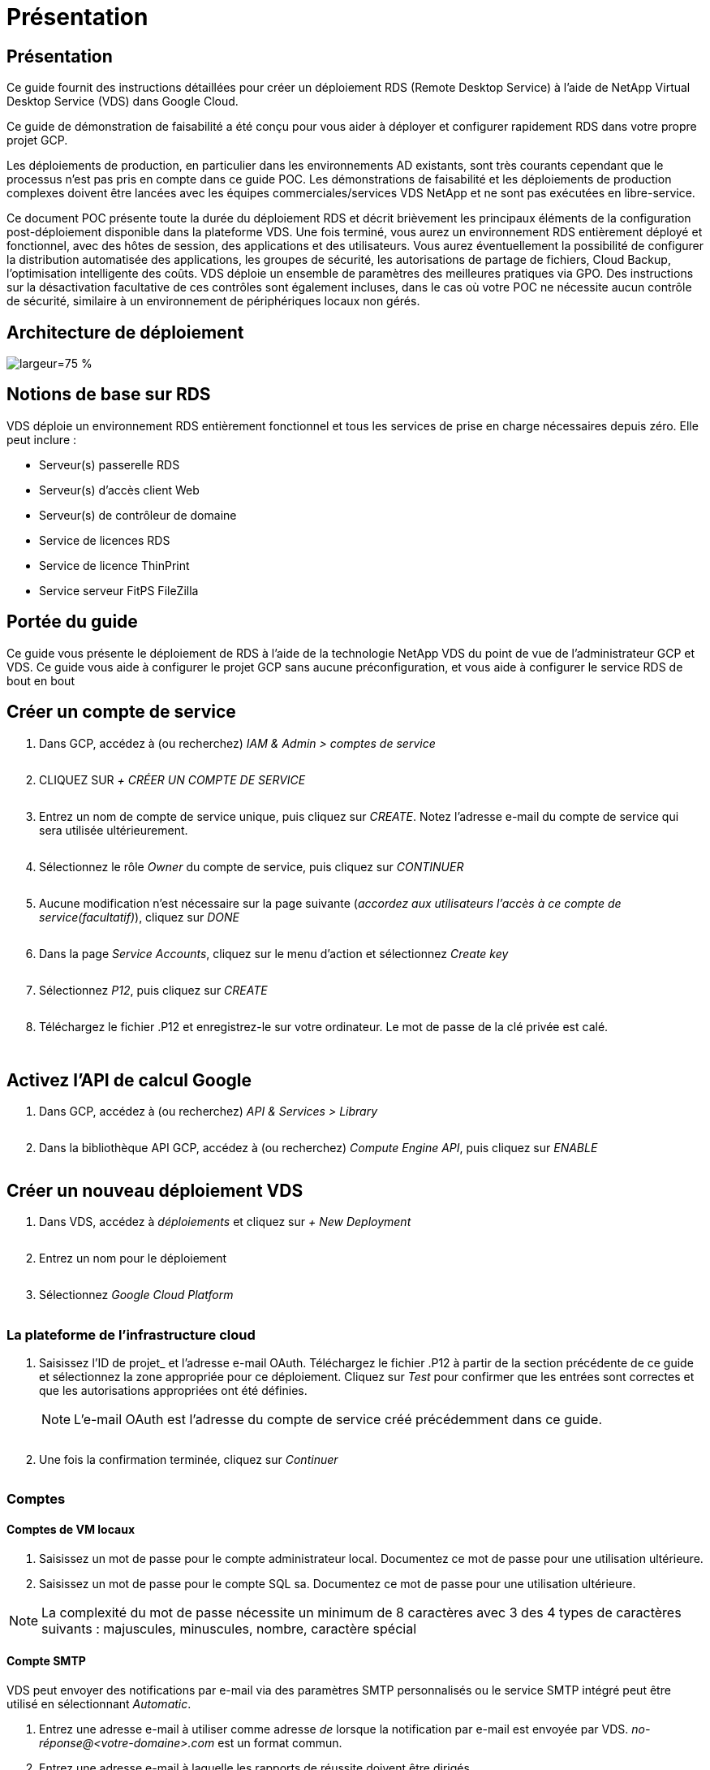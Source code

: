 = Présentation
:allow-uri-read: 




== Présentation

Ce guide fournit des instructions détaillées pour créer un déploiement RDS (Remote Desktop Service) à l'aide de NetApp Virtual Desktop Service (VDS) dans Google Cloud.

Ce guide de démonstration de faisabilité a été conçu pour vous aider à déployer et configurer rapidement RDS dans votre propre projet GCP.

Les déploiements de production, en particulier dans les environnements AD existants, sont très courants cependant que le processus n'est pas pris en compte dans ce guide POC. Les démonstrations de faisabilité et les déploiements de production complexes doivent être lancées avec les équipes commerciales/services VDS NetApp et ne sont pas exécutées en libre-service.

Ce document POC présente toute la durée du déploiement RDS et décrit brièvement les principaux éléments de la configuration post-déploiement disponible dans la plateforme VDS. Une fois terminé, vous aurez un environnement RDS entièrement déployé et fonctionnel, avec des hôtes de session, des applications et des utilisateurs. Vous aurez éventuellement la possibilité de configurer la distribution automatisée des applications, les groupes de sécurité, les autorisations de partage de fichiers, Cloud Backup, l'optimisation intelligente des coûts. VDS déploie un ensemble de paramètres des meilleures pratiques via GPO. Des instructions sur la désactivation facultative de ces contrôles sont également incluses, dans le cas où votre POC ne nécessite aucun contrôle de sécurité, similaire à un environnement de périphériques locaux non gérés.



== Architecture de déploiement

image:Reference Architecture GCP RDS.png["largeur=75 %"]



== Notions de base sur RDS

VDS déploie un environnement RDS entièrement fonctionnel et tous les services de prise en charge nécessaires depuis zéro. Elle peut inclure :

* Serveur(s) passerelle RDS
* Serveur(s) d'accès client Web
* Serveur(s) de contrôleur de domaine
* Service de licences RDS
* Service de licence ThinPrint
* Service serveur FitPS FileZilla




== Portée du guide

Ce guide vous présente le déploiement de RDS à l'aide de la technologie NetApp VDS du point de vue de l'administrateur GCP et VDS. Ce guide vous aide à configurer le projet GCP sans aucune préconfiguration, et vous aide à configurer le service RDS de bout en bout



== Créer un compte de service

. Dans GCP, accédez à (ou recherchez) _IAM & Admin > comptes de service_
+
image:GCP_Deploy1.png[""]

. CLIQUEZ SUR _+ CRÉER UN COMPTE DE SERVICE_
+
image:GCP_Deploy2.png[""]

. Entrez un nom de compte de service unique, puis cliquez sur _CREATE_. Notez l'adresse e-mail du compte de service qui sera utilisée ultérieurement.
+
image:GCP_Deploy3.png[""]

. Sélectionnez le rôle _Owner_ du compte de service, puis cliquez sur _CONTINUER_
+
image:GCP_Deploy4.png[""]

. Aucune modification n'est nécessaire sur la page suivante (_accordez aux utilisateurs l'accès à ce compte de service(facultatif)_), cliquez sur _DONE_
+
image:GCP_Deploy5.png[""]

. Dans la page _Service Accounts_, cliquez sur le menu d'action et sélectionnez _Create key_
+
image:GCP_Deploy6.png[""]

. Sélectionnez _P12_, puis cliquez sur _CREATE_
+
image:GCP_Deploy7.png[""]

. Téléchargez le fichier .P12 et enregistrez-le sur votre ordinateur. Le mot de passe de la clé privée est calé.
+
image:GCP_Deploy8.png[""]

+
image:GCP_Deploy9.png[""]





== Activez l'API de calcul Google

. Dans GCP, accédez à (ou recherchez) _API & Services > Library_
+
image:GCP_Deploy10.png[""]

. Dans la bibliothèque API GCP, accédez à (ou recherchez) _Compute Engine API_, puis cliquez sur _ENABLE_
+
image:GCP_Deploy11.png[""]





== Créer un nouveau déploiement VDS

. Dans VDS, accédez à _déploiements_ et cliquez sur _+ New Deployment_
+
image:GCP_Deploy12.png[""]

. Entrez un nom pour le déploiement
+
image:GCP_Deploy13.png[""]

. Sélectionnez _Google Cloud Platform_
+
image:GCP_Deploy14.png[""]





=== La plateforme de l'infrastructure cloud

. Saisissez l'ID de projet_ et l'adresse e-mail OAuth. Téléchargez le fichier .P12 à partir de la section précédente de ce guide et sélectionnez la zone appropriée pour ce déploiement. Cliquez sur _Test_ pour confirmer que les entrées sont correctes et que les autorisations appropriées ont été définies.
+

NOTE: L'e-mail OAuth est l'adresse du compte de service créé précédemment dans ce guide.

+
image:GCP_Deploy15.png[""]

. Une fois la confirmation terminée, cliquez sur _Continuer_
+
image:GCP_Deploy16.png[""]





=== Comptes



==== Comptes de VM locaux

. Saisissez un mot de passe pour le compte administrateur local. Documentez ce mot de passe pour une utilisation ultérieure.
. Saisissez un mot de passe pour le compte SQL sa. Documentez ce mot de passe pour une utilisation ultérieure.



NOTE: La complexité du mot de passe nécessite un minimum de 8 caractères avec 3 des 4 types de caractères suivants : majuscules, minuscules, nombre, caractère spécial



==== Compte SMTP

VDS peut envoyer des notifications par e-mail via des paramètres SMTP personnalisés ou le service SMTP intégré peut être utilisé en sélectionnant _Automatic_.

. Entrez une adresse e-mail à utiliser comme adresse _de_ lorsque la notification par e-mail est envoyée par VDS. _no-réponse@<votre-domaine>.com_ est un format commun.
. Entrez une adresse e-mail à laquelle les rapports de réussite doivent être dirigés.
. Entrez une adresse e-mail à laquelle les rapports d'échec doivent être dirigés.


image:GCP_Deploy17.png[""]



==== Techniciens de niveau 3

Comptes de technicien de niveau 3 (alias _.TECH Accounts_) sont des comptes au niveau domaine que les administrateurs VDS peuvent utiliser lors de l'exécution de tâches administratives sur les VM dans l'environnement VDS. Des comptes supplémentaires peuvent être créés pour cette étape et/ou ultérieure.

. Saisissez le nom d'utilisateur et le mot de passe des comptes d'administrateur de niveau 3. «.tech » sera ajouté au nom d'utilisateur que vous entrez pour vous aider à différencier des utilisateurs finaux et des comptes techniques. Documentez ces informations d'identification pour une utilisation ultérieure.
+

NOTE: La meilleure pratique consiste à définir des comptes nommés pour tous les administrateurs VDS devant disposer d'identifiants au niveau du domaine dans l'environnement. Les administrateurs VDS sans ce type de compte peuvent toujours disposer d'un accès administrateur au niveau des VM via la fonctionnalité _Connect to Server_ intégrée dans VDS.

+
image:GCP_Deploy18.png[""]





=== Domaines



==== Répertoire actif

Entrez le nom de domaine AD souhaité.



==== Domaine public

L'accès externe est sécurisé par le biais d'un certificat SSL. Ceci peut être personnalisé avec votre propre domaine et un certificat SSL auto-géré. Vous pouvez également sélectionner _Automatic_ pour permettre à VDS de gérer le certificat SSL, y compris une actualisation automatique de 90 jours du certificat. Lors de l'utilisation automatique, chaque déploiement utilise un sous-domaine unique de _cloudWorkspace.app_.

image:GCP_Deploy19.png[""]



=== Ordinateurs virtuels

Pour les déploiements RDS, les composants requis, tels que les contrôleurs de domaine, les courtiers RDS et les passerelles RDS, doivent être installés sur le ou les serveurs de plateforme. En production, ces services doivent être exécutés sur des machines virtuelles dédiées et redondantes. Pour les déploiements de démonstration de faisabilité, une seule machine virtuelle peut être utilisée pour héberger l'ensemble de ces services.



==== Configuration des machines virtuelles de la plateforme



===== Une seule machine virtuelle

C'est ce choix recommandé pour les déploiements POC. Dans un déploiement à une seule machine virtuelle, les rôles suivants sont tous hébergés sur une seule machine virtuelle :

* Gestionnaire CW
* Passerelle HTML5
* Passerelle RDS
* Application distante
* Serveur FTPS (en option)
* Contrôleur de domaine


Dans cette configuration, le nombre maximal d'utilisateurs conseillé pour les cas d'utilisation de RDS est de 100 utilisateurs. Les passerelles RDS/HTML5 à équilibrage de charge ne sont pas une option proposée dans cette configuration, limitant ainsi la redondance et les options d'augmentation de l'évolutivité future.


NOTE: Si cet environnement est conçu pour la colocation, une configuration de serveur virtuel unique n'est pas prise en charge.



===== Serveurs multiples

Lors du fractionnement de la plateforme VDS en plusieurs machines virtuelles, les rôles suivants sont hébergés sur des machines virtuelles dédiées :

* Passerelle Bureau à distance
+
Le réglage VDS peut être utilisé pour déployer et configurer une ou deux passerelles RDS. Ces passerelles relaient la session utilisateur RDS depuis l'Internet ouvert vers les machines virtuelles hôte de session au sein du déploiement. Les passerelles RDS gèrent une fonction importante, protégeant ainsi RDS des attaques directes sur Internet et cryptant l'ensemble du trafic RDS dans/hors de l'environnement. Lorsque deux passerelles Remote Desktop sont sélectionnées, VDS Setup déploie 2 machines virtuelles et les configure pour équilibrer la charge des sessions utilisateur RDS entrantes.

* Passerelle HTML5
+
L'installation VDS peut être utilisée pour déployer et configurer une ou deux passerelles HTML5. Ces passerelles hébergent les services HTML5 utilisés par la fonction _Connect to Server_ dans VDS et le client VDS basé sur le Web (H5 Portal). Lorsque deux portails HTML5 sont sélectionnés, le programme d'installation VDS déploie 2 machines virtuelles et les configure pour équilibrer la charge des sessions utilisateur HTML5 entrantes.

+

NOTE: Lors de l'utilisation de l'option de serveur multiple (même si les utilisateurs se connectent uniquement via le client VDS installé), il est fortement recommandé d'activer la fonctionnalité _Connect to Server_ de VDS au moins une passerelle HTML5.

* Notes relatives à l'évolutivité des passerelles
+
Dans le cas d'une solution RDS, la taille maximale de l'environnement peut être mise à l'échelle avec d'autres VM de passerelle, chaque passerelle RDS ou HTML5 prenant en charge environ 500 utilisateurs. Des passerelles supplémentaires peuvent être ajoutées ultérieurement avec une assistance minimale aux services professionnels NetApp



Si cet environnement est conçu pour la colocation, la sélection de _plusieurs serveurs_ est requise.



====== Rôles de service

* Cwmgr1
+
Ce VM correspond à la machine virtuelle d'administration VDS NetApp. Il exécute la base de données SQL Express, les utilitaires d'aide et d'autres services administratifs. Dans un _déploiement serveur_ unique, cette machine virtuelle peut également héberger les autres services, mais dans une _configuration serveur_ multiple, ces services sont déplacés vers différentes machines virtuelles.

* CWPortal1 (2)
+
La première passerelle HTML5 s'appelle _CWPortal1_, la seconde est _CWPortal2_. Un ou deux peuvent être créés au moment du déploiement. Des serveurs supplémentaires peuvent être ajoutés après déploiement pour augmenter la capacité (environ 500 connexions par serveur).

* CWRDSGateway1(2)
+
La première passerelle RDS est nommée _CWRDSGateway1_, la seconde est _CWRDSGateway2_. Un ou deux peuvent être créés au moment du déploiement. Des serveurs supplémentaires peuvent être ajoutés après déploiement pour augmenter la capacité (environ 500 connexions par serveur).

* Application distante
+
App Service est une collection dédiée pour l'hébergement d'applications RemotApp, mais utilise les passerelles RDS et leurs rôles RDWeb pour le routage des demandes de session utilisateur final et l'hébergement de la liste d'abonnement aux applications RDWeb. Aucune vm dédiée n'est déployée pour ce rôle de service.

* Contrôleurs de domaine
+
Au déploiement, un ou deux contrôleurs de domaine peuvent être automatiquement créés et configurés pour fonctionner avec VDS.



image:GCP_Deploy21.png[""]



==== Système d'exploitation

Sélectionnez le système d'exploitation de serveur à déployer pour les serveurs de plate-forme.



==== Fuseau horaire

Sélectionnez le fuseau horaire souhaité. Les serveurs de plate-forme seront configurés pour cette heure et les fichiers journaux refléteront ce fuseau horaire. La session de l'utilisateur final reflètera toujours son propre fuseau horaire, indépendamment de ce paramètre.



==== Services supplémentaires



===== FTP

VDS peut installer et configurer Filezilla en option afin d'exécuter un serveur FTPS pour déplacer des données dans et hors de l'environnement. Cette technologie est plus ancienne et des méthodes de transfert de données plus modernes (comme Google Drive) sont recommandées.

image:GCP_Deploy20.png[""]



=== Le réseau

Il est recommandé d'isoler les machines virtuelles dans différents sous-réseaux en fonction de leur usage.

Définissez la portée du réseau et ajoutez une plage /20.

Le programme d'installation VDS détecte et suggère une plage qui devrait s'avérer efficace. Conformément aux bonnes pratiques, les adresses IP du sous-réseau doivent être comprises dans une plage d'adresses IP privées.

Ces plages sont :

* 192.168.0.0 à 192.168.255.255
* 172.16.0.0 à 172.31.255.255
* 10.0.0.0 à 10.255.255.255


Vérifiez et ajustez si nécessaire, puis cliquez sur Valider pour identifier les sous-réseaux pour chacun des éléments suivants :

* Tenant : il s'agit de la plage dans laquelle les serveurs hôtes de session et les serveurs de base de données résident
* Services : il s'agit de la plage dans laquelle les services PaaS comme Cloud Volumes Service résideront
* Plate-forme : il s'agit de la plage dans laquelle les serveurs de plate-forme seront hébergés
* Répertoire : il s'agit de la plage dans laquelle les serveurs AD résident


image:GCP_Deploy22.png[""]



=== Licences



==== NO SPLA

Saisissez votre numéro SPLA afin que VDS puisse configurer le service de licence RDS pour faciliter le reporting SPLA RDS CAL. Vous pouvez saisir un nombre temporaire (par exemple 12345) pour un déploiement POC, mais après une période d'essai (~120 jours), les sessions RDS cessent de se connecter.



==== Produits SPLA

Saisissez les codes de licence MAK pour tous les produits Office concédés sous licence par SPLA pour permettre la création simplifiée de rapports SPLA à partir des rapports VDS.



==== RéplicationFine

Choisissez d'installer le serveur de licences ThinPrint inclus et la licence pour simplifier la redirection des imprimantes des utilisateurs finaux.

image:GCP_Deploy23.png[""]



=== Révision et mise en service

Une fois toutes les étapes effectuées, examinez les sélections, puis validez et provisionnez l'environnement.image:GCP_Deploy24.png[""]



=== Étapes suivantes

Le processus d'automatisation du déploiement déploiera un nouvel environnement RDS avec les options que vous avez sélectionnées tout au long de l'assistant de déploiement.

Vous recevrez plusieurs e-mails à la fin du déploiement. Une fois terminé, vous aurez un environnement prêt pour votre premier espace de travail. Un espace de travail contiendra les hôtes de session et les serveurs de données nécessaires pour prendre en charge les utilisateurs finaux. Revenez à ce guide pour suivre les étapes suivantes une fois le déploiement automatisé terminé en 1-2 heures.



== Créer une nouvelle collection d'approvisionnement

Les collections de provisionnement sont des fonctionnalités dans VDS qui permettent la création, la personnalisation et la représentation Sysprep des images de VM. Une fois le déploiement en milieu de travail effectué, une image est nécessaire. Les étapes suivantes vous guideront dans la création d'une image VM.

.Pour créer une image de base pour le déploiement, procédez comme suit :
. Accédez à _déploiements > Provisioning Collections_, puis cliquez sur _Add_
+
image:GCP_Deploy27.png[""]

. Entrez un nom et une description. Choisissez _Type: Shared_.
+

NOTE: Vous pouvez choisir Shared ou VDI. Partagé prendra en charge un serveur de session plus (éventuellement) un serveur d'entreprise pour des applications telles qu'une base de données. L'infrastructure VDI est une image VM unique pour les machines virtuelles qui seront dédiées aux utilisateurs individuels.

. Cliquez sur _Add_ pour définir le type d'image du serveur à construire.
+
image:GCP_Deploy28.png[""]

. Sélectionnez TSData comme le _Server role_, l'image VM appropriée (Server 2016 dans ce cas) et le type de stockage souhaité. Cliquez sur _Add Server_
+
image:GCP_Deploy29.png[""]

. Sélectionnez éventuellement les applications qui seront installées sur cette image.
+
.. La liste des applications disponibles est remplie à partir de la bibliothèque d'applications accessible en cliquant sur le menu du nom d'administrateur dans le coin supérieur droit, sous la page _Settings > App Catalog_.
+
image:GCP_Deploy30.png[""]



. Cliquez sur _Add Collection_ et attendez que la machine virtuelle soit créée. VDS crée une machine virtuelle accessible et personnalisée.
. Une fois la compilation VM terminée, connectez-vous au serveur et apportez les modifications souhaitées.
+
.. Une fois que l'état affiche _Collection validation_, cliquez sur le nom de la collection.
+
image:GCP_Deploy31.png[""]

.. Cliquez ensuite sur le nom du modèle _Server_
+
image:GCP_Deploy32.png[""]

.. Enfin, cliquez sur le bouton _Connect to Server_ pour être connecté et automatiquement connecté à la machine virtuelle avec des informations d'identification d'administrateur local.
+
image:GCP_Deploy33.png[""]

+
image:GCP_Deploy34.png[""]



. Une fois toutes les personnalisations terminées, cliquez sur _Validate Collection_ pour que VDS puisse sysprep et finaliser l'image. Une fois cette opération terminée, la machine virtuelle sera supprimée et l'image sera disponible dans les assistants de déploiement VDS.
+
image:GCP_Deploy35.png[""]5





== Créer un nouvel espace de travail

Un espace de travail est un ensemble d'hôtes de session et de serveurs de données qui prennent en charge un groupe d'utilisateurs. Ce déploiement peut contenir un seul espace de travail (un seul locataire) ou plusieurs espaces de travail (colocation).

Les espaces de travail définissent la collection du serveur RDS pour un groupe spécifique. Dans cet exemple, nous allons déployer une seule collection pour démontrer la fonctionnalité des postes de travail virtuels. Toutefois, le modèle peut être étendu à plusieurs espaces de travail/collections RDS afin de prendre en charge différents groupes et emplacements dans le même espace de domaine Active Directory. Les administrateurs peuvent éventuellement restreindre l'accès entre les espaces de travail/collections pour prendre en charge les cas d'utilisation exigeant un accès limité aux applications et aux données.



=== Client et paramètres

. Dans NetApp VDS, accédez à _Workspaces_ et cliquez sur _+ New Workspace_
+
image:GCP_Deploy25.png[""]

. Cliquez sur _Ajouter_ pour créer un nouveau client. Les détails du client représentent généralement les informations de l'entreprise ou les informations d'un emplacement ou d'un service spécifique.
+
image:GCP_Deploy26.png[""]

+
.. Entrez les détails de l'entreprise et sélectionnez le déploiement dans lequel cet espace de travail sera déployé.
.. *Lecteur de données :* définissez la lettre de lecteur à utiliser pour le lecteur mappé de partage de l'entreprise.
.. *User Home Drive:* définissez la lettre de lecteur à utiliser pour le lecteur mappé de l'individu.
.. *Paramètres supplémentaires*
+
Les paramètres suivants peuvent être définis au moment du déploiement et/ou sélectionnés après le déploiement.

+
... _Activer l'application distante:_ l'application distante présente les applications comme des applications de streaming au lieu (ou en plus) de présenter une session de bureau à distance complète.
... _Activer App Locker:_ VDS contient les fonctionnalités de déploiement et d'attribution d'applications, le système affichera/masquera les applications aux utilisateurs finaux. L'activation d'App Locker force l'accès aux applications via une liste de sécurité GPO.
... _Activer le stockage des données utilisateur de l'espace de travail:_ déterminer si les utilisateurs ont besoin d'un accès au stockage de données dans leur poste de travail virtuel. Pour les déploiements RDS, ce paramètre doit toujours être vérifié afin d'activer l'accès aux données pour les profils utilisateur.
... _Désactiver l'accès à l'imprimante:_ VDS peut bloquer l'accès aux imprimantes locales.
... _Autoriser l'accès au Gestionnaire des tâches :_ VDS peut activer/désactiver l'accès de l'utilisateur final au Gestionnaire des tâches dans Windows.
... _Exiger un mot de passe d'utilisateur complexe :_ la nécessité de mots de passe complexes active les règles de mot de passe complexes de Windows Server natives. Il désactive également le déverrouillage automatique différé des comptes utilisateur verrouillés. Par conséquent, lorsque cette option est activée, une intervention d'administrateur est requise lorsque les utilisateurs verrouillent leurs comptes avec plusieurs tentatives de mot de passe ayant échoué.
... _Activer MFA pour tous les utilisateurs :_ VDS comprend un service MFA SMS/e-mail gratuit qui peut être utilisé pour sécuriser l'accès aux comptes utilisateur final et/ou administrateur VDS. L'activation de cette fonction nécessite que tous les utilisateurs finaux de cet espace de travail s'authentifient auprès de MFA pour accéder à leur bureau et/ou à leurs applications.








=== Choisissez des applications

Sélectionnez la version du système d'exploitation Windows et la collection de provisionnement créée précédemment dans ce guide.

Il est possible d'ajouter des applications supplémentaires à ce stade, mais pour ce POC, nous examinerons l'admissibilité aux applications après le déploiement.

image:GCP_Deploy36.png[""]



=== Ajouter des utilisateurs

Il est possible d'ajouter des utilisateurs en sélectionnant des groupes de sécurité AD existants ou des utilisateurs individuels. Dans ce guide POC, nous ajouterons des utilisateurs après le déploiement.

image:GCP_Deploy37.png[""]



=== Révision et mise en service

Sur la dernière page, passez en revue les options choisies et cliquez sur _provisioning_ pour lancer la conception automatisée des ressources RDS.

image:GCP_Deploy38.png[""]


NOTE: Au cours du processus de déploiement, des journaux sont créés et sont accessibles sous _Historique des tâches_ en bas de la page Détails du déploiement. Accessible en accédant à _VDS > déploiements > Nom du déploiement_



=== Étapes suivantes

Le processus d'automatisation de l'environnement de travail déploie à présent de nouvelles ressources RDS avec les options que vous avez sélectionnées tout au long de l'assistant de déploiement.

Une fois le processus terminé, vous suivrez plusieurs flux de travail courants pour personnaliser le déploiement RDS classique.

* link:Management.User_Administration.manage_user_accounts.html["Ajouter des utilisateurs"]
* link:Reference.end_user_access.html["Accès des utilisateurs finaux"]
* link:Management.Applications.application_entitlement_workflow.html["Droits des applications"]
* link:Management.Cost_Optimization.workload_schedule.html["Optimisation des coûts"]

